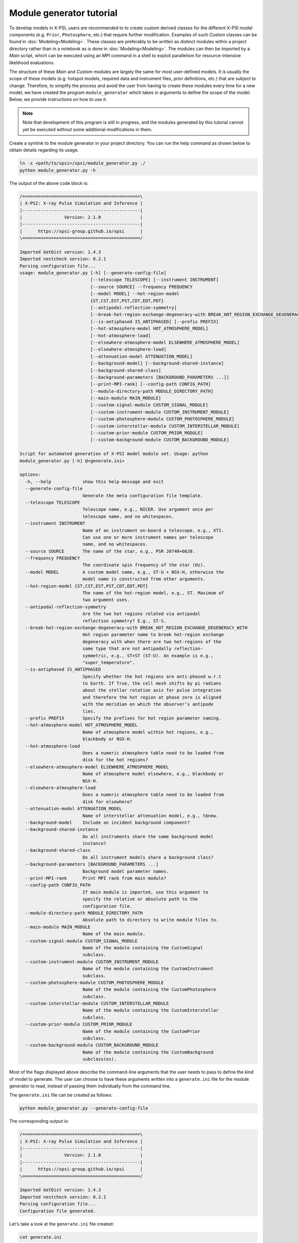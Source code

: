 .. _module_generator_tutorial:

Module generator tutorial
=========================

To develop models in X-PSI, users are recommended to to create custom derived classes for the different X-PSI model
components (e.g. ``Prior``, ``Photosphere``, etc.) that require further modification. Examples of such `Custom` classes
can be found in :doc:`Modeling<Modeling>`. These classes are preferably to be written as distinct modules within a project
directory rather than in a notebook as is done in :doc:`Modeling<Modeling>`. The modules can then be imported by a `Main`
script, which can be executed using an MPI command in a shell to exploit parallelism for resource-intensive likelihood
evaluations.

The structure of these `Main` and `Custom` modules are largely the same for most user-defined models. It is usually the
scope of these models (e.g. hotspot models, required data and instrument files, prior definitions, etc.) that are
subject to change. Therefore, to simplify the process and avoid the user from having to create these modules every time
for a new model, we have created the program ``module_generator`` which takes in arguments to define the scope of the
model. Below, we provide instructions on how to use it.

.. note::

   Note that development of this program is still in progress, and the modules generated by this tutorial cannot yet be executed without some additional modifications in them.

Create a symlink to the module generator in your project directory. You can run the help command as shown below to
obtain details regarding its usage.

.. code-block:: bash

    ln -s <path/to/xpsi>/xpsi/module_generator.py ./
    python module_generator.py -h

The output of the above code block is:

.. code-block:: bash

    /=============================================\
    | X-PSI: X-ray Pulse Simulation and Inference |
    |---------------------------------------------|
    |                Version: 2.1.0               |
    |---------------------------------------------|
    |      https://xpsi-group.github.io/xpsi      |
    \=============================================/

    Imported GetDist version: 1.4.3
    Imported nestcheck version: 0.2.1
    Parsing configuration file...
    usage: module_generator.py [-h] [--generate-config-file]
                               [--telescope TELESCOPE] [--instrument INSTRUMENT]
                               [--source SOURCE] --frequency FREQUENCY
                               [--model MODEL] --hot-region-model
                               {ST,CST,EST,PST,CDT,EDT,PDT}
                               [--antipodal-reflection-symmetry]
                               [--break-hot-region-exchange-degeneracy-with BREAK_HOT_REGION_EXCHANGE_DEGENERACY_WITH]
                               [--is-antiphased IS_ANTIPHASED] [--prefix PREFIX]
                               [--hot-atmosphere-model HOT_ATMOSPHERE_MODEL]
                               [--hot-atmosphere-load]
                               [--elsewhere-atmosphere-model ELSEWHERE_ATMOSPHERE_MODEL]
                               [--elsewhere-atmosphere-load]
                               [--attenuation-model ATTENUATION_MODEL]
                               [--background-model] [--background-shared-instance]
                               [--background-shared-class]
                               [--background-parameters [BACKGROUND_PARAMETERS ...]]
                               [--print-MPI-rank] [--config-path CONFIG_PATH]
                               [--module-directory-path MODULE_DIRECTORY_PATH]
                               [--main-module MAIN_MODULE]
                               [--custom-signal-module CUSTOM_SIGNAL_MODULE]
                               [--custom-instrument-module CUSTOM_INSTRUMENT_MODULE]
                               [--custom-photosphere-module CUSTOM_PHOTOSPHERE_MODULE]
                               [--custom-interstellar-module CUSTOM_INTERSTELLAR_MODULE]
                               [--custom-prior-module CUSTOM_PRIOR_MODULE]
                               [--custom-background-module CUSTOM_BACKGROUND_MODULE]

    Script for automated generation of X-PSI model module set. Usage: python
    module_generator.py [-h] @<generate.ini>

    options:
      -h, --help            show this help message and exit
      --generate-config-file
                            Generate the meta configuration file template.
      --telescope TELESCOPE
                            Telescope name, e.g., NICER. Use argument once per
                            telescope name, and no whitespaces.
      --instrument INSTRUMENT
                            Name of an instrument on-board a telescope, e.g., XTI.
                            Can use one or more instrument names per telescope
                            name, and no whitespaces.
      --source SOURCE       The name of the star, e.g., PSR J0740+6620.
      --frequency FREQUENCY
                            The coordinate spin frequency of the star (Hz).
      --model MODEL         A custom model name, e.g., ST-U + NSX-H, otherwise the
                            model name is constructed from other arguments.
      --hot-region-model {ST,CST,EST,PST,CDT,EDT,PDT}
                            The name of the hot-region model, e.g., ST. Maximum of
                            two argument uses.
      --antipodal-reflection-symmetry
                            Are the two hot regions related via antipodal
                            reflection symmetry? E.g., ST-S.
      --break-hot-region-exchange-degeneracy-with BREAK_HOT_REGION_EXCHANGE_DEGENERACY_WITH
                            Hot region parameter name to break hot-region exchange
                            degeneracy with when there are two hot-regions of the
                            same type that are not antipodally reflection-
                            symmetric, e.g., ST+ST (ST-U). An example is e.g.,
                            "super_temperature".
      --is-antiphased IS_ANTIPHASED
                            Specify whether the hot regions are anti-phased w.r.t
                            to Earth. If True, the cell mesh shifts by pi radians
                            about the stellar rotation axis for pulse integration
                            and therefore the hot region at phase zero is aligned
                            with the meridian on which the observer’s antipode
                            lies.
      --prefix PREFIX       Specify the prefixes for hot region parameter naming.
      --hot-atmosphere-model HOT_ATMOSPHERE_MODEL
                            Name of atmosphere model within hot regions, e.g.,
                            blackbody or NSX-H.
      --hot-atmosphere-load
                            Does a numeric atmosphere table need to be loaded from
                            disk for the hot regions?
      --elsewhere-atmosphere-model ELSEWHERE_ATMOSPHERE_MODEL
                            Name of atmosphere model elsewhere, e.g., blackbody or
                            NSX-H.
      --elsewhere-atmosphere-load
                            Does a numeric atmosphere table need to be loaded from
                            disk for elsewhere?
      --attenuation-model ATTENUATION_MODEL
                            Name of interstellar attenuation model, e.g., tbnew.
      --background-model    Include an incident background component?
      --background-shared-instance
                            Do all instruments share the same background model
                            instance?
      --background-shared-class
                            Do all instrument models share a background class?
      --background-parameters [BACKGROUND_PARAMETERS ...]
                            Background model parameter names.
      --print-MPI-rank      Print MPI rank from main module?
      --config-path CONFIG_PATH
                            If main module is imported, use this argument to
                            specify the relative or absolute path to the
                            configuration file.
      --module-directory-path MODULE_DIRECTORY_PATH
                            Absolute path to directory to write module files to.
      --main-module MAIN_MODULE
                            Name of the main module.
      --custom-signal-module CUSTOM_SIGNAL_MODULE
                            Name of the module containing the CustomSignal
                            subclass.
      --custom-instrument-module CUSTOM_INSTRUMENT_MODULE
                            Name of the module containing the CustomInstrument
                            subclass.
      --custom-photosphere-module CUSTOM_PHOTOSPHERE_MODULE
                            Name of the module containing the CustomPhotosphere
                            subclass.
      --custom-interstellar-module CUSTOM_INTERSTELLAR_MODULE
                            Name of the module containing the CustomInterstellar
                            subclass.
      --custom-prior-module CUSTOM_PRIOR_MODULE
                            Name of the module containing the CustomPrior
                            subclass.
      --custom-background-module CUSTOM_BACKGROUND_MODULE
                            Name of the module containing the CustomBackground
                            subclass(es).

Most of the flags displayed above describe the command-line arguments that the user needs to pass to define the kind of
model to generate. The user can choose to have these arguments written into a ``generate.ini`` file for the module
generator to read, instead of passing them individually from the command line.

The ``generate.ini`` file can be created as follows:

.. code-block:: bash

    python module_generator.py --generate-config-file

The corresponding output is:

.. code-block:: bash

    /=============================================\
    | X-PSI: X-ray Pulse Simulation and Inference |
    |---------------------------------------------|
    |                Version: 2.1.0               |
    |---------------------------------------------|
    |      https://xpsi-group.github.io/xpsi      |
    \=============================================/

    Imported GetDist version: 1.4.3
    Imported nestcheck version: 0.2.1
    Parsing configuration file...
    Configuration file generated.

Let's take a look at the ``generate.ini`` file created:

.. code-block:: bash

    cat generate.ini

It should look like this:

.. code-block:: bash

    ##----------------------------##
    ## telescope instrument flags ##
    ##----------------------------##
    --telescope=
    #--telescope=
    --instrument=
    #--instrument=


    ##---------------------##
    ## target source flags ##
    ##---------------------##
    --source=
    --frequency=


    ##-------------##
    ## model flags ##
    ##-------------##
    #--model=
    --hot-region-model=
    #--hot-region-model=
    #--antipodal-reflection-symmetry
    #--break-hot-region-exchange-degeneracy-with=super_colatitude
    --is-antiphased=
    #--is-antiphased=
    --prefix=
    #--prefix=
    --hot-atmosphere-model=
    #--hot-atmosphere-load
    --elsewhere-atmosphere-model=
    #--elsewhere-atmosphere-load
    --attenuation-model=


    #--background-model
    --background-shared-instance
    --background-shared-class
    #--background-parameters ## enter one name per line below
    #powerlaw_index
    #powerlaw_normalization





    ##---------------------##
    ## miscellaneous flags ##
    ##---------------------##
    --print-MPI-rank


    ##-------------##
    ## write flags ##
    ##-------------##
    --config-path=
    --module-directory-path=
    --main-module=main
    --custom-signal-module=CustomSignal
    --custom-instrument-module=CustomInstrument
    --custom-photosphere-module=CustomPhotosphere
    --custom-interstellar-module=CustomInterstellar
    --custom-prior-module=CustomPrior
    --custom-background-module=CustomBackground

We can modify the ``generate.ini`` file as per our need by filling up, commenting and/or removing the arguments provided.
An example of a filled out (and slightly modified) ``generate.ini`` file is present in `../examples/examples_module_generator`__ which creates a `CST+PDT` hot-region model for PSR J0030+0451 using `NSX-H` atmosphere model.

.. _generate: https://github.com/xpsi-group/xpsi/tree/main/examples/examples_module_generator/

__ generate_

The ``generate.ini`` file can then be used to create the required `Main` and `Custom` modules as follows:

.. code-block:: bash

    python module_generator.py @generate.ini

The corresponding output below reflects the arguments passed. Note that any empty arguments that aren't commented out
will take in the default value specified.

.. code-block:: bash

    /=============================================\
    | X-PSI: X-ray Pulse Simulation and Inference |
    |---------------------------------------------|
    |                Version: 2.1.0               |
    |---------------------------------------------|
    |      https://xpsi-group.github.io/xpsi      |
    \=============================================/

    Imported GetDist version: 1.4.3
    Imported nestcheck version: 0.2.1
    Parsing configuration file...
    --telescope=NICER
    --instrument=XTI
    --source=PSR J0030+0451
    --frequency=205
    --model=CST+PDT
    --hot-region-model=CST
    --hot-region-model=PDT
    --is-antiphased=False
    --is-antiphased=False
    --prefix=p
    --prefix=s
    --hot-atmosphere-model=NSX-H
    --hot-atmosphere-load
    --attenuation-model=tbnew
    --print-MPI-rank
    --config-path=./config.ini
    --module-directory-path=./_auto_modules
    --main-module=main
    --custom-signal-module=CustomSignal
    --custom-instrument-module=CustomInstrument
    --custom-photosphere-module=CustomPhotosphere
    --custom-interstellar-module=CustomInterstellar
    --custom-prior-module=CustomPrior
    Configuration file parsed.

Let's take a look at the files generated.

.. code-block:: bash

    ls _auto_modules

In the output below we can see the `Main` and `Custom` files that have been created in the ``_auto_module`` directory as
prompted in ``generate.ini`` (except CustomBackground that was removed for this example).

.. code-block:: bash

    CustomInstrument.py
    CustomInterstellar.py
    CustomPhotosphere.py
    CustomPrior.py
    CustomSignal.py
    __init__.py
    main.py

Now that the necessary modules for the model have been generated, we need to pass command-line arguments to specify the
external files required (e.g. for data, instrument, interstellar extinction, atmosphere model, background, etc.),
provide additional details required to read these files, and specify our prior definitions.

The list of arguments we can pass to the modules and their details can be obtained by running the help command for
``main.py`` as follows:

.. code-block:: bash

     python _auto_modules/main.py -h

Here we do not display the output of the help command given the large number of potential arguments that the modules can
accept. Again, in order to avoid passing individual arguments, we can make a ``config.ini`` file for the modules to
read.

The ``config.ini`` file can be created as follows:

.. code-block:: bash

    python _auto_modules/main.py --generate-config-file

The corresponding output is:

.. code-block:: bash

    /=============================================\
    | X-PSI: X-ray Pulse Simulation and Inference |
    |---------------------------------------------|
    |                Version: 2.1.0               |
    |---------------------------------------------|
    |      https://xpsi-group.github.io/xpsi      |
    \=============================================/

    Imported GetDist version: 1.4.3
    Imported nestcheck version: 0.2.1
    Parsing configuration file...
    Configuration file generated.

You can confirm that the ``config.ini`` has been generated by running the following command:

.. code-block:: bash

    ls config.ini

You can check the content of the empty ``config.ini`` file by running:

.. code-block:: bash

    cat config.ini

Again, we don't display the empty ``config.ini`` file in here given the large number of potential arguments to pass to
the modules. We can modify the ``config.ini`` file as per our need by filling up, commenting and/or removing the
arguments provided. An example of a filled out ``config.ini`` file is present in `../examples/examples_module_generator`__.
The files specified in the examples config file can be found on `Zenodo <https://zenodo.org/record/7113931#.Y90fHi8w35k>`_.

.. _config: https://github.com/xpsi-group/xpsi/tree/main/examples/examples_module_generator/

__ config_


The generated modules cannot be immediately run, because the default CustomInstrument is not compatible with the provided example instrument files. After commenting and uncommenting a few lines in ``CustomInstrument.py`` (as already done in `../examples/examples_module_generator/_auto_modules/`__) the modules can then be run as follows:

.. _automodules: https://github.com/xpsi-group/xpsi/tree/main/examples/examples_module_generator/_auto_modules/

__ automodules_

.. code-block:: bash

    python _auto_modules/main.py @config.ini [--multinest] [-emcee]

The additional flags specify the sampler to be used. Note that any empty arguments that aren't commented out
will take in the default value(s) specified.
